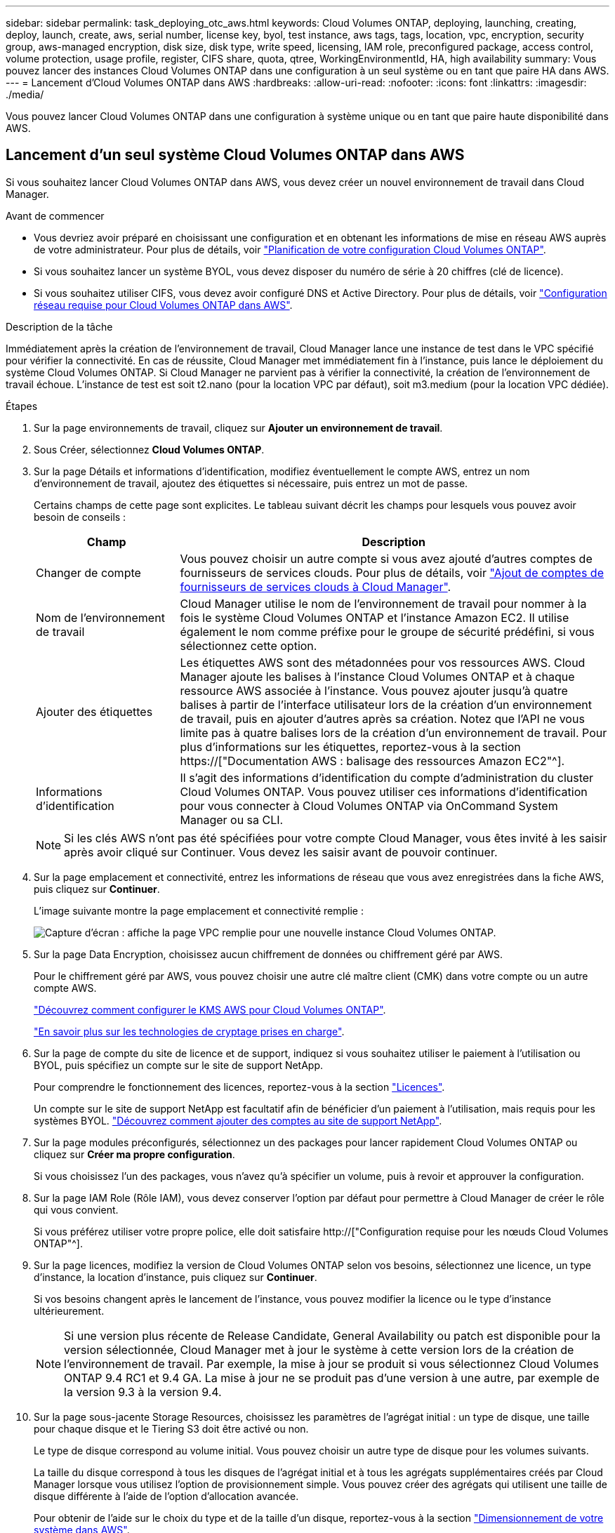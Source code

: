 ---
sidebar: sidebar 
permalink: task_deploying_otc_aws.html 
keywords: Cloud Volumes ONTAP, deploying, launching, creating, deploy, launch, create, aws, serial number, license key, byol, test instance, aws tags, tags, location, vpc, encryption, security group, aws-managed encryption, disk size, disk type, write speed, licensing, IAM role, preconfigured package, access control, volume protection, usage profile, register, CIFS share, quota, qtree, WorkingEnvironmentId, HA, high availability 
summary: Vous pouvez lancer des instances Cloud Volumes ONTAP dans une configuration à un seul système ou en tant que paire HA dans AWS. 
---
= Lancement d'Cloud Volumes ONTAP dans AWS
:hardbreaks:
:allow-uri-read: 
:nofooter: 
:icons: font
:linkattrs: 
:imagesdir: ./media/


[role="lead"]
Vous pouvez lancer Cloud Volumes ONTAP dans une configuration à système unique ou en tant que paire haute disponibilité dans AWS.



== Lancement d'un seul système Cloud Volumes ONTAP dans AWS

Si vous souhaitez lancer Cloud Volumes ONTAP dans AWS, vous devez créer un nouvel environnement de travail dans Cloud Manager.

.Avant de commencer
* Vous devriez avoir préparé en choisissant une configuration et en obtenant les informations de mise en réseau AWS auprès de votre administrateur. Pour plus de détails, voir link:task_planning_your_config.html["Planification de votre configuration Cloud Volumes ONTAP"].
* Si vous souhaitez lancer un système BYOL, vous devez disposer du numéro de série à 20 chiffres (clé de licence).
* Si vous souhaitez utiliser CIFS, vous devez avoir configuré DNS et Active Directory. Pour plus de détails, voir link:reference_networking_aws.html["Configuration réseau requise pour Cloud Volumes ONTAP dans AWS"].


.Description de la tâche
Immédiatement après la création de l'environnement de travail, Cloud Manager lance une instance de test dans le VPC spécifié pour vérifier la connectivité. En cas de réussite, Cloud Manager met immédiatement fin à l'instance, puis lance le déploiement du système Cloud Volumes ONTAP. Si Cloud Manager ne parvient pas à vérifier la connectivité, la création de l'environnement de travail échoue. L'instance de test est soit t2.nano (pour la location VPC par défaut), soit m3.medium (pour la location VPC dédiée).

.Étapes
. Sur la page environnements de travail, cliquez sur *Ajouter un environnement de travail*.
. Sous Créer, sélectionnez *Cloud Volumes ONTAP*.
. Sur la page Détails et informations d'identification, modifiez éventuellement le compte AWS, entrez un nom d'environnement de travail, ajoutez des étiquettes si nécessaire, puis entrez un mot de passe.
+
Certains champs de cette page sont explicites. Le tableau suivant décrit les champs pour lesquels vous pouvez avoir besoin de conseils :

+
[cols="25,75"]
|===
| Champ | Description 


| Changer de compte | Vous pouvez choisir un autre compte si vous avez ajouté d'autres comptes de fournisseurs de services clouds. Pour plus de détails, voir link:task_adding_cloud_accounts.html["Ajout de comptes de fournisseurs de services clouds à Cloud Manager"]. 


| Nom de l'environnement de travail | Cloud Manager utilise le nom de l'environnement de travail pour nommer à la fois le système Cloud Volumes ONTAP et l'instance Amazon EC2. Il utilise également le nom comme préfixe pour le groupe de sécurité prédéfini, si vous sélectionnez cette option. 


| Ajouter des étiquettes | Les étiquettes AWS sont des métadonnées pour vos ressources AWS. Cloud Manager ajoute les balises à l'instance Cloud Volumes ONTAP et à chaque ressource AWS associée à l'instance. Vous pouvez ajouter jusqu'à quatre balises à partir de l'interface utilisateur lors de la création d'un environnement de travail, puis en ajouter d'autres après sa création. Notez que l'API ne vous limite pas à quatre balises lors de la création d'un environnement de travail. Pour plus d'informations sur les étiquettes, reportez-vous à la section https://["Documentation AWS : balisage des ressources Amazon EC2"^]. 


| Informations d'identification | Il s'agit des informations d'identification du compte d'administration du cluster Cloud Volumes ONTAP. Vous pouvez utiliser ces informations d'identification pour vous connecter à Cloud Volumes ONTAP via OnCommand System Manager ou sa CLI. 
|===
+

NOTE: Si les clés AWS n'ont pas été spécifiées pour votre compte Cloud Manager, vous êtes invité à les saisir après avoir cliqué sur Continuer. Vous devez les saisir avant de pouvoir continuer.

. Sur la page emplacement et connectivité, entrez les informations de réseau que vous avez enregistrées dans la fiche AWS, puis cliquez sur *Continuer*.
+
L'image suivante montre la page emplacement et connectivité remplie :

+
image:screenshot_cot_vpc.gif["Capture d'écran : affiche la page VPC remplie pour une nouvelle instance Cloud Volumes ONTAP."]

. Sur la page Data Encryption, choisissez aucun chiffrement de données ou chiffrement géré par AWS.
+
Pour le chiffrement géré par AWS, vous pouvez choisir une autre clé maître client (CMK) dans votre compte ou un autre compte AWS.

+
link:task_setting_up_kms.html["Découvrez comment configurer le KMS AWS pour Cloud Volumes ONTAP"].

+
link:concept_security.html#encryption-of-data-at-rest["En savoir plus sur les technologies de cryptage prises en charge"].

. Sur la page de compte du site de licence et de support, indiquez si vous souhaitez utiliser le paiement à l'utilisation ou BYOL, puis spécifiez un compte sur le site de support NetApp.
+
Pour comprendre le fonctionnement des licences, reportez-vous à la section link:concept_licensing.html["Licences"].

+
Un compte sur le site de support NetApp est facultatif afin de bénéficier d'un paiement à l'utilisation, mais requis pour les systèmes BYOL. link:task_adding_nss_accounts.html["Découvrez comment ajouter des comptes au site de support NetApp"].

. Sur la page modules préconfigurés, sélectionnez un des packages pour lancer rapidement Cloud Volumes ONTAP ou cliquez sur *Créer ma propre configuration*.
+
Si vous choisissez l'un des packages, vous n'avez qu'à spécifier un volume, puis à revoir et approuver la configuration.

. Sur la page IAM Role (Rôle IAM), vous devez conserver l'option par défaut pour permettre à Cloud Manager de créer le rôle qui vous convient.
+
Si vous préférez utiliser votre propre police, elle doit satisfaire http://["Configuration requise pour les nœuds Cloud Volumes ONTAP"^].

. Sur la page licences, modifiez la version de Cloud Volumes ONTAP selon vos besoins, sélectionnez une licence, un type d'instance, la location d'instance, puis cliquez sur *Continuer*.
+
Si vos besoins changent après le lancement de l'instance, vous pouvez modifier la licence ou le type d'instance ultérieurement.

+

NOTE: Si une version plus récente de Release Candidate, General Availability ou patch est disponible pour la version sélectionnée, Cloud Manager met à jour le système à cette version lors de la création de l'environnement de travail. Par exemple, la mise à jour se produit si vous sélectionnez Cloud Volumes ONTAP 9.4 RC1 et 9.4 GA. La mise à jour ne se produit pas d'une version à une autre, par exemple de la version 9.3 à la version 9.4.

. Sur la page sous-jacente Storage Resources, choisissez les paramètres de l'agrégat initial : un type de disque, une taille pour chaque disque et le Tiering S3 doit être activé ou non.
+
Le type de disque correspond au volume initial. Vous pouvez choisir un autre type de disque pour les volumes suivants.

+
La taille du disque correspond à tous les disques de l'agrégat initial et à tous les agrégats supplémentaires créés par Cloud Manager lorsque vous utilisez l'option de provisionnement simple. Vous pouvez créer des agrégats qui utilisent une taille de disque différente à l'aide de l'option d'allocation avancée.

+
Pour obtenir de l'aide sur le choix du type et de la taille d'un disque, reportez-vous à la section link:task_planning_your_config.html#sizing-your-system-in-aws["Dimensionnement de votre système dans AWS"].

. Sur la page vitesse d'écriture et WORM, choisissez *Normal* ou *vitesse d'écriture élevée* et activez le stockage WORM (Write Once, Read Many), si vous le souhaitez.
+
link:task_planning_your_config.html#choosing-a-write-speed["En savoir plus sur la vitesse d'écriture"].

+
link:concept_worm.html["En savoir plus sur le stockage WORM"].

. Sur la page Créer un volume, entrez les détails du nouveau volume, puis cliquez sur *Continuer*.
+
Vous pouvez ignorer cette étape si vous souhaitez créer un volume pour iSCSI. Cloud Manager configure les volumes pour NFS et CIFS uniquement.

+
Certains champs de cette page sont explicites. Le tableau suivant décrit les champs pour lesquels vous pouvez avoir besoin de conseils :

+
[cols="25,75"]
|===
| Champ | Description 


| Taille | La taille maximale que vous pouvez saisir dépend en grande partie de l'activation du provisionnement fin, ce qui vous permet de créer un volume plus grand que le stockage physique actuellement disponible. 


| Contrôle d'accès (pour NFS uniquement) | Une stratégie d'exportation définit les clients du sous-réseau qui peuvent accéder au volume. Par défaut, Cloud Manager entre une valeur qui donne accès à toutes les instances du sous-réseau. 


| Autorisations et utilisateurs/groupes (pour CIFS uniquement) | Ces champs vous permettent de contrôler le niveau d'accès à un partage pour les utilisateurs et les groupes (également appelés listes de contrôle d'accès ou ACL). Vous pouvez spécifier des utilisateurs ou des groupes Windows locaux ou de domaine, ou des utilisateurs ou des groupes UNIX. Si vous spécifiez un nom d'utilisateur Windows de domaine, vous devez inclure le domaine de l'utilisateur à l'aide du format domaine\nom d'utilisateur. 


| Stratégie Snapshot | Une stratégie de copie Snapshot spécifie la fréquence et le nombre de copies Snapshot créées automatiquement. Une copie Snapshot de NetApp est une image système de fichiers instantanée qui n'a aucun impact sur les performances et nécessite un stockage minimal. Vous pouvez choisir la règle par défaut ou aucune. Vous pouvez en choisir aucune pour les données transitoires : par exemple, tempdb pour Microsoft SQL Server. 
|===
+
L'image suivante montre la page Volume remplie pour le protocole CIFS :

+
image:screenshot_cot_vol.gif["Capture d'écran : affiche la page Volume remplie pour une instance Cloud Volumes ONTAP."]

. Si vous avez choisi le protocole CIFS, configurez un serveur CIFS sur la page d'installation CIFS :
+
[cols="25,75"]
|===
| Champ | Description 


| Adresse IP principale et secondaire DNS | Les adresses IP des serveurs DNS qui fournissent la résolution de noms pour le serveur CIFS. Les serveurs DNS répertoriés doivent contenir les enregistrements d'emplacement de service (SRV) nécessaires à la localisation des serveurs LDAP et des contrôleurs de domaine Active Directory pour le domaine auquel le serveur CIFS se joindra. 


| Domaine Active Directory à rejoindre | Le FQDN du domaine Active Directory (AD) auquel vous souhaitez joindre le serveur CIFS. 


| Informations d'identification autorisées à rejoindre le domaine | Nom et mot de passe d'un compte Windows disposant de privilèges suffisants pour ajouter des ordinateurs à l'unité d'organisation spécifiée dans le domaine AD. 


| Nom NetBIOS du serveur CIFS | Nom de serveur CIFS unique dans le domaine AD. 


| Unité organisationnelle | Unité organisationnelle du domaine AD à associer au serveur CIFS. La valeur par défaut est CN=Computers. 


| Domaine DNS | Le domaine DNS de la machine virtuelle de stockage Cloud Volumes ONTAP (SVM). Dans la plupart des cas, le domaine est identique au domaine AD. 


| Serveur NTP | Sélectionnez *utiliser le domaine Active Directory* pour configurer un serveur NTP à l'aide du DNS Active Directory. Si vous devez configurer un serveur NTP à l'aide d'une autre adresse, vous devez utiliser l'API. Voir la link:api.html["Guide du développeur de l'API Cloud Manager"^] pour plus d'informations. 
|===
. Sur la page Profil d'utilisation, Type de disque et Stratégie de hiérarchisation, choisissez si vous souhaitez activer les fonctionnalités d'efficacité du stockage et modifiez la stratégie de hiérarchisation S3, si nécessaire.
+
Pour plus d'informations, voir link:task_planning_your_config.html#choosing-a-volume-usage-profile["Présentation des profils d'utilisation des volumes"] et link:concept_data_tiering.html["Vue d'ensemble du hiérarchisation des données"].

. Sur la page Review & Approve, vérifiez et confirmez vos sélections :
+
.. Consultez les détails de la configuration.
.. Cliquez sur *plus d'informations* pour en savoir plus sur le support et les ressources AWS que Cloud Manager achètera.
.. Cochez les cases *Je comprends...*.
.. Cliquez sur *Go*.




.Résultat
Cloud Manager lance l'instance Cloud Volumes ONTAP. Vous pouvez suivre la progression dans la chronologie.

Si vous rencontrez des problèmes lors du lancement de l'instance Cloud Volumes ONTAP, consultez le message d'échec. Vous pouvez également sélectionner l'environnement de travail et cliquer sur Re-create environment.

Pour obtenir de l'aide supplémentaire, consultez la page https://["Prise en charge de NetApp Cloud Volumes ONTAP"^].

.Une fois que vous avez terminé
* Si vous avez provisionné un partage CIFS, donnez aux utilisateurs ou aux groupes des autorisations sur les fichiers et les dossiers et vérifiez que ces utilisateurs peuvent accéder au partage et créer un fichier.
* Si vous souhaitez appliquer des quotas aux volumes, utilisez System Manager ou l'interface de ligne de commande.
+
Les quotas vous permettent de restreindre ou de suivre l'espace disque et le nombre de fichiers utilisés par un utilisateur, un groupe ou un qtree.





== Lancement d'une paire Cloud Volumes ONTAP HA dans AWS

Si vous souhaitez lancer une paire Cloud Volumes ONTAP HA dans AWS, vous devez créer un environnement de travail HA dans Cloud Manager.

.Avant de commencer
* Vous devriez avoir préparé en choisissant une configuration et en obtenant les informations de mise en réseau AWS auprès de votre administrateur. Pour plus de détails, voir link:task_planning_your_config.html["Planification de votre configuration Cloud Volumes ONTAP"].
* Si vous avez acheté des licences BYOL, vous devez disposer d'un numéro de série à 20 chiffres (clé de licence) pour chaque nœud.
* Si vous souhaitez utiliser CIFS, vous devez avoir configuré DNS et Active Directory. Pour plus de détails, voir link:reference_networking_aws.html["Configuration réseau requise pour Cloud Volumes ONTAP dans AWS"].


.Description de la tâche
Immédiatement après la création de l'environnement de travail, Cloud Manager lance une instance de test dans le VPC spécifié pour vérifier la connectivité. En cas de réussite, Cloud Manager met immédiatement fin à l'instance, puis lance le déploiement du système Cloud Volumes ONTAP. Si Cloud Manager ne parvient pas à vérifier la connectivité, la création de l'environnement de travail échoue. L'instance de test est soit t2.nano (pour la location VPC par défaut), soit m3.medium (pour la location VPC dédiée).

.Étapes
. Sur la page environnements de travail, cliquez sur *Ajouter un environnement de travail*.
. Sous Créer, sélectionnez *Cloud Volumes ONTAP HA*.
. Sur la page Détails et informations d'identification, modifiez éventuellement le compte AWS, entrez un nom d'environnement de travail, ajoutez des étiquettes si nécessaire, puis entrez un mot de passe.
+
Certains champs de cette page sont explicites. Le tableau suivant décrit les champs pour lesquels vous pouvez avoir besoin de conseils :

+
[cols="25,75"]
|===
| Champ | Description 


| Changer de compte | Vous pouvez choisir un autre compte si vous avez ajouté d'autres comptes de fournisseurs de services clouds. Pour plus de détails, voir link:task_adding_cloud_accounts.html["Ajout de comptes de fournisseurs de services clouds à Cloud Manager"]. 


| Nom de l'environnement de travail | Cloud Manager utilise le nom de l'environnement de travail pour nommer à la fois le système Cloud Volumes ONTAP et l'instance Amazon EC2. Il utilise également le nom comme préfixe pour le groupe de sécurité prédéfini, si vous sélectionnez cette option. 


| Ajouter des étiquettes | Les étiquettes AWS sont des métadonnées pour vos ressources AWS. Cloud Manager ajoute les balises à l'instance Cloud Volumes ONTAP et à chaque ressource AWS associée à l'instance. Pour plus d'informations sur les étiquettes, reportez-vous à la section https://["Documentation AWS : balisage des ressources Amazon EC2"^]. 


| Informations d'identification | Il s'agit des informations d'identification du compte d'administration du cluster Cloud Volumes ONTAP. Vous pouvez utiliser ces informations d'identification pour vous connecter à Cloud Volumes ONTAP via OnCommand System Manager ou sa CLI. 
|===
+

NOTE: Si les clés AWS n'ont pas été spécifiées pour votre compte Cloud Manager, vous êtes invité à les saisir après avoir cliqué sur Continuer. Vous devez entrer les clés AWS avant de continuer.

. Sur la page HA Deployment Models (Modèles de déploiement haute disponibilité), choisissez une configuration haute disponibilité.
+
Pour obtenir un aperçu des modèles de déploiement, voir link:concept_ha.html["Cloud Volumes ONTAP HA pour AWS"].

. Sur la page région et VPC, entrez les informations de réseau que vous avez enregistrées dans la fiche AWS, puis cliquez sur *Continuer*.
+
L'image suivante montre la page d'emplacement remplie pour une configuration AZ multiple :

+
image:screenshot_cot_vpc_ha.gif["Capture d'écran : affiche la page VPC remplie pour une configuration haute disponibilité. Une zone de disponibilité différente est sélectionnée pour chaque instance."]

. Sur la page Connectivité et authentification SSH, choisissez les méthodes de connexion pour la paire HA et le médiateur.
. Si vous choisissez plusieurs AZS, spécifiez les adresses IP flottantes, puis cliquez sur *Continuer*.
+
Les adresses IP doivent se trouver en dehors du bloc CIDR pour tous les VPC de la région. Pour plus de détails, voir link:reference_networking_aws.html#aws-networking-requirements-for-cloud-volumes-ontap-ha-in-multiple-azs["Configuration réseau AWS requise pour Cloud Volumes ONTAP HA dans plusieurs AZS"].

. Si vous choisissez plusieurs AZS, sélectionnez les tables de routage qui doivent inclure des routes vers les adresses IP flottantes, puis cliquez sur *Continuer*.
+
Si vous disposez de plusieurs tables de routage, il est très important de sélectionner les tables de routage correctes. Dans le cas contraire, certains clients n'ont peut-être pas accès à la paire Cloud Volumes ONTAP HA. Pour plus d'informations sur les tables de routage, voir http://["Documentation AWS : tables de routage"^].

. Sur la page Data Encryption, choisissez aucun chiffrement de données ou chiffrement géré par AWS.
+
Pour le chiffrement géré par AWS, vous pouvez choisir une autre clé maître client (CMK) dans votre compte ou un autre compte AWS.

+
link:task_setting_up_kms.html["Découvrez comment configurer le KMS AWS pour Cloud Volumes ONTAP"].

+
link:concept_security.html#encryption-of-data-at-rest["En savoir plus sur les technologies de cryptage prises en charge"].

. Sur la page de compte du site de licence et de support, indiquez si vous souhaitez utiliser le paiement à l'utilisation ou BYOL, puis spécifiez un compte sur le site de support NetApp.
+
Pour comprendre le fonctionnement des licences, reportez-vous à la section link:concept_licensing.html["Licences"].

+
Un compte sur le site de support NetApp est facultatif afin de bénéficier d'un paiement à l'utilisation, mais requis pour les systèmes BYOL. link:task_adding_nss_accounts.html["Découvrez comment ajouter des comptes au site de support NetApp"].

. Sur la page modules préconfigurés, sélectionnez un des packages pour lancer rapidement un système Cloud Volumes ONTAP ou cliquez sur *Créer ma propre configuration*.
+
Si vous choisissez l'un des packages, vous n'avez qu'à spécifier un volume, puis à revoir et approuver la configuration.

. Sur la page IAM Role (Rôle IAM), vous devez conserver l'option par défaut pour permettre à Cloud Manager de créer les rôles pour vous.
+
Si vous préférez utiliser votre propre police, elle doit satisfaire http://["Configuration requise pour les nœuds Cloud Volumes ONTAP et le médiateur HA"^].

. Sur la page licences, modifiez la version de Cloud Volumes ONTAP selon vos besoins, sélectionnez une licence, un type d'instance, la location d'instance, puis cliquez sur *Continuer*.
+
Si vos besoins changent après le lancement des instances, vous pouvez modifier la licence ou le type d'instance ultérieurement.

+

NOTE: Si une version plus récente de Release Candidate, General Availability ou patch est disponible pour la version sélectionnée, Cloud Manager met à jour le système à cette version lors de la création de l'environnement de travail. Par exemple, la mise à jour se produit si vous sélectionnez Cloud Volumes ONTAP 9.4 RC1 et 9.4 GA. La mise à jour ne se produit pas d'une version à une autre, par exemple de la version 9.3 à la version 9.4.

. Sur la page sous-jacente Storage Resources, choisissez les paramètres de l'agrégat initial : un type de disque, une taille pour chaque disque et le Tiering S3 doit être activé ou non.
+
Le type de disque correspond au volume initial. Vous pouvez choisir un autre type de disque pour les volumes suivants.

+
La taille du disque correspond à tous les disques de l'agrégat initial et à tous les agrégats supplémentaires créés par Cloud Manager lorsque vous utilisez l'option de provisionnement simple. Vous pouvez créer des agrégats qui utilisent une taille de disque différente à l'aide de l'option d'allocation avancée.

+
Pour obtenir de l'aide sur le choix du type et de la taille d'un disque, reportez-vous à la section link:task_planning_your_config.html#sizing-your-system-in-aws["Dimensionnement de votre système dans AWS"].

. Sur la page WORM, activez l'écriture une seule fois, lisez de nombreux systèmes de stockage (WORM), si vous le souhaitez.
+
link:concept_worm.html["En savoir plus sur le stockage WORM"].

. Sur la page Créer un volume, entrez les détails du nouveau volume, puis cliquez sur *Continuer*.
+
Vous pouvez ignorer cette étape si vous souhaitez créer un volume pour iSCSI. Cloud Manager configure les volumes pour NFS et CIFS uniquement.

+
Certains champs de cette page sont explicites. Le tableau suivant décrit les champs pour lesquels vous pouvez avoir besoin de conseils :

+
[cols="25,75"]
|===
| Champ | Description 


| Taille | La taille maximale que vous pouvez saisir dépend en grande partie de l'activation du provisionnement fin, ce qui vous permet de créer un volume plus grand que le stockage physique actuellement disponible. 


| Contrôle d'accès (pour NFS uniquement) | Une stratégie d'exportation définit les clients du sous-réseau qui peuvent accéder au volume. Par défaut, Cloud Manager entre une valeur qui donne accès à toutes les instances du sous-réseau. 


| Autorisations et utilisateurs/groupes (pour CIFS uniquement) | Ces champs vous permettent de contrôler le niveau d'accès à un partage pour les utilisateurs et les groupes (également appelés listes de contrôle d'accès ou ACL). Vous pouvez spécifier des utilisateurs ou des groupes Windows locaux ou de domaine, ou des utilisateurs ou des groupes UNIX. Si vous spécifiez un nom d'utilisateur Windows de domaine, vous devez inclure le domaine de l'utilisateur à l'aide du format domaine\nom d'utilisateur. 


| Stratégie Snapshot | Une stratégie de copie Snapshot spécifie la fréquence et le nombre de copies Snapshot créées automatiquement. Une copie Snapshot de NetApp est une image système de fichiers instantanée qui n'a aucun impact sur les performances et nécessite un stockage minimal. Vous pouvez choisir la règle par défaut ou aucune. Vous pouvez en choisir aucune pour les données transitoires : par exemple, tempdb pour Microsoft SQL Server. 
|===
+
L'image suivante montre la page Volume remplie pour le protocole CIFS :

+
image:screenshot_cot_vol.gif["Capture d'écran : affiche la page Volume remplie pour une instance Cloud Volumes ONTAP."]

. Si vous avez sélectionné le protocole CIFS, configurez un serveur CIFS sur la page d'installation CIFS :
+
[cols="25,75"]
|===
| Champ | Description 


| Adresse IP principale et secondaire DNS | Les adresses IP des serveurs DNS qui fournissent la résolution de noms pour le serveur CIFS. Les serveurs DNS répertoriés doivent contenir les enregistrements d'emplacement de service (SRV) nécessaires à la localisation des serveurs LDAP et des contrôleurs de domaine Active Directory pour le domaine auquel le serveur CIFS se joindra. 


| Domaine Active Directory à rejoindre | Le FQDN du domaine Active Directory (AD) auquel vous souhaitez joindre le serveur CIFS. 


| Informations d'identification autorisées à rejoindre le domaine | Nom et mot de passe d'un compte Windows disposant de privilèges suffisants pour ajouter des ordinateurs à l'unité d'organisation spécifiée dans le domaine AD. 


| Nom NetBIOS du serveur CIFS | Nom de serveur CIFS unique dans le domaine AD. 


| Unité organisationnelle | Unité organisationnelle du domaine AD à associer au serveur CIFS. La valeur par défaut est CN=Computers. 


| Domaine DNS | Le domaine DNS de la machine virtuelle de stockage Cloud Volumes ONTAP (SVM). Dans la plupart des cas, le domaine est identique au domaine AD. 


| Serveur NTP | Sélectionnez *utiliser le domaine Active Directory* pour configurer un serveur NTP à l'aide du DNS Active Directory. Si vous devez configurer un serveur NTP à l'aide d'une autre adresse, vous devez utiliser l'API. Voir la link:api.html["Guide du développeur de l'API Cloud Manager"^] pour plus d'informations. 
|===
. Sur la page Profil d'utilisation, Type de disque et Stratégie de hiérarchisation, choisissez si vous souhaitez activer les fonctionnalités d'efficacité du stockage et modifiez la stratégie de hiérarchisation S3, si nécessaire.
+
Pour plus d'informations, voir link:task_planning_your_config.html#choosing-a-volume-usage-profile["Présentation des profils d'utilisation des volumes"] et link:concept_data_tiering.html["Vue d'ensemble du hiérarchisation des données"].

. Sur la page Review & Approve, vérifiez et confirmez vos sélections :
+
.. Consultez les détails de la configuration.
.. Cliquez sur *plus d'informations* pour en savoir plus sur le support et les ressources AWS que Cloud Manager achètera.
.. Cochez les cases *Je comprends...*.
.. Cliquez sur *Go*.




.Résultat
Cloud Manager lance la paire Cloud Volumes ONTAP HA. Vous pouvez suivre la progression dans la chronologie.

Si vous rencontrez des problèmes lors du lancement de la paire HA, consultez le message d'échec. Vous pouvez également sélectionner l'environnement de travail et cliquer sur Re-create environment.

Pour obtenir de l'aide supplémentaire, consultez la page https://["Prise en charge de NetApp Cloud Volumes ONTAP"^].

.Une fois que vous avez terminé
* Si vous avez provisionné un partage CIFS, donnez aux utilisateurs ou aux groupes des autorisations sur les fichiers et les dossiers et vérifiez que ces utilisateurs peuvent accéder au partage et créer un fichier.
* Si vous souhaitez appliquer des quotas aux volumes, utilisez System Manager ou l'interface de ligne de commande.
+
Les quotas vous permettent de restreindre ou de suivre l'espace disque et le nombre de fichiers utilisés par un utilisateur, un groupe ou un qtree.


